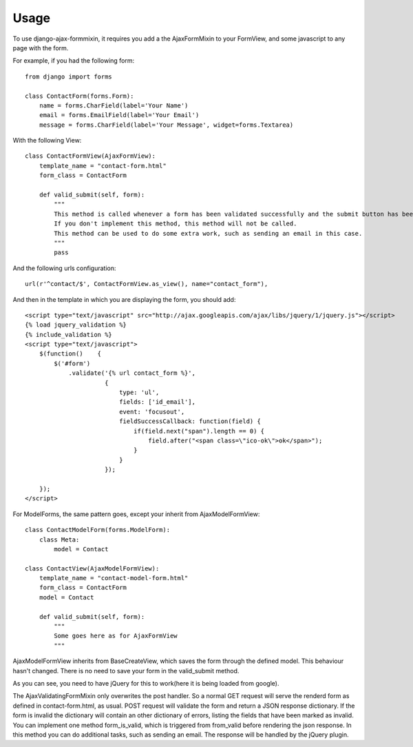 =====
Usage
=====

To use django-ajax-formmixin, it requires you add a the AjaxFormMixin to your FormView, and some javascript to any page with the form.

For example, if you had the following form::

    from django import forms

    class ContactForm(forms.Form):
        name = forms.CharField(label='Your Name')
        email = forms.EmailField(label='Your Email')
        message = forms.CharField(label='Your Message', widget=forms.Textarea)

With the following View::

    class ContactFormView(AjaxFormView):
        template_name = "contact-form.html"
        form_class = ContactForm

        def valid_submit(self, form):
            """
            This method is called whenever a form has been validated successfully and the submit button has been pressed.
            If you don't implement this method, this method will not be called.
            This method can be used to do some extra work, such as sending an email in this case.
            """
            pass

And the following urls configuration::

    url(r'^contact/$', ContactFormView.as_view(), name="contact_form"),

And then in the template in which you are displaying the form, you should add::

    <script type="text/javascript" src="http://ajax.googleapis.com/ajax/libs/jquery/1/jquery.js"></script>
    {% load jquery_validation %}
    {% include_validation %}
    <script type="text/javascript">
        $(function()    {
            $('#form')
                .validate('{% url contact_form %}', 
                          { 
                              type: 'ul', 
                              fields: ['id_email'], 
                              event: 'focusout',
                              fieldSuccessCallback: function(field) {
                                  if(field.next("span").length == 0) {
                                      field.after("<span class=\"ico-ok\">ok</span>");
                                  }
                              }
                          });

        });
    </script>

For ModelForms, the same pattern goes, except your inherit from AjaxModelFormView::
    
    class ContactModelForm(forms.ModelForm):
        class Meta:
            model = Contact

    class ContactView(AjaxModelFormView):
        template_name = "contact-model-form.html"
        form_class = ContactForm
        model = Contact

        def valid_submit(self, form):
            """
            Some goes here as for AjaxFormView
            """

AjaxModelFormView inherits from BaseCreateView, which saves the form through the defined model. This behaviour hasn't changed. There is no need to save your form in the valid_submit method. 

As you can see, you need to have jQuery for this to work(here it is being loaded
from google). 

.. js:function:: $.validate(url, options)
    
    :param string url: The url to post to
    :param dictionary options: Dictionary of extra options 

    *options*

    * `type` can either be ul, p or table. If no type is defined it defaults to ul.
    * `fields` can be true if all fields need immediate ajax validation response or a list of fields that will need an immediate ajax response.  In the example above only the email field will show imediate validation errors when focusing out of the field.
    * `event` can by any valid jQuery event which is executed on each field (this depends ofcourse on how you've set the fields property).
    * `fieldSuccessCallback(field)` is a callback function that is triggered when the field is valid. It takes one parameter the field that has been validated successfully.  In the the example it adds an icon after the field. This can be used to add some extra information to the form that the field has been valid. For example add a green border around the field or a message saying the e-mail address is still available. Takes the field that has been marked as invalid as the only parameter.
    * `formSuccessCallback` is a callback function that is triggered when the form is valid, after it has been submited. This callback should be implemented to for example redirect to user to a success page or just remove the form and show a message that the form has been submited successfully.
    * `fieldInvalidCallback(field)` is a callback function that is triggered when a field is invalid. You could use this to remove style/elements you've added if the field has been marked as valid before. In other words if the fieldSuccessCallback function has been called on the field, before, and added some extra markup/style, that should be removed now. Takes the field that has been marked as invalid as only parameter.

The AjaxValidatingFormMixin only overwrites the post handler. 
So a normal GET request will serve the renderd form as defined in contact-form.html, as usual.
POST request will validate the form and return a JSON response dictionary. If the form is invalid the dictionary will contain an other dictionary of errors, listing the fields that have been marked as invalid.
You can implement one method form_is_valid, which is triggered from from_valid before rendering the json response. In this method you can do additional tasks, such as sending an email.
The response will be handled by the jQuery plugin. 
